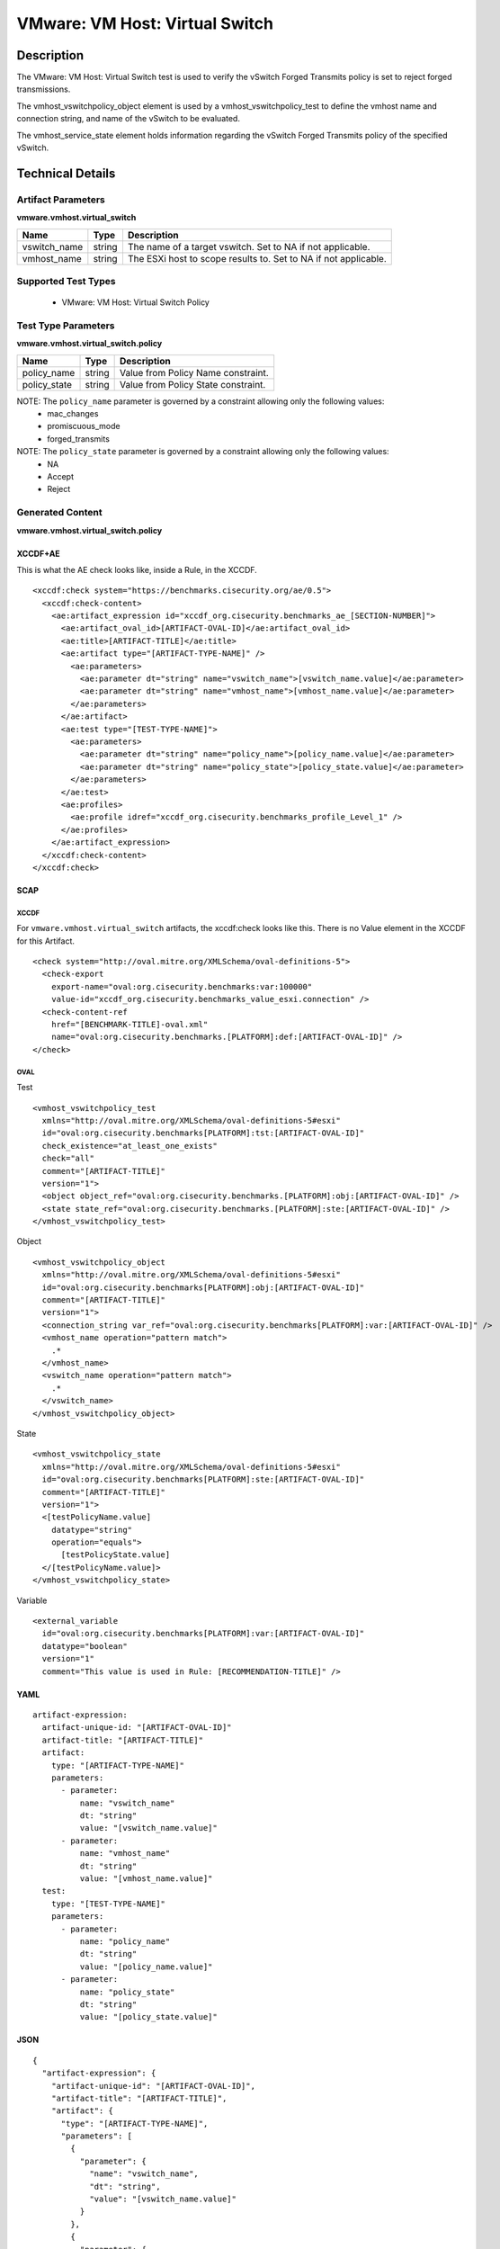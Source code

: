 VMware: VM Host: Virtual Switch
===============================

Description
-----------

The VMware: VM Host: Virtual Switch test is used to verify the vSwitch Forged Transmits policy is set to reject forged transmissions.

The vmhost_vswitchpolicy_object element is used by a vmhost_vswitchpolicy_test to define the vmhost name and connection string, and name of the vSwitch to be evaluated.

The vmhost_service_state element holds information regarding the vSwitch Forged Transmits policy of the specified vSwitch. 

Technical Details
-----------------

Artifact Parameters
~~~~~~~~~~~~~~~~~~~

**vmware.vmhost.virtual_switch**

+----------------------+---------+-------------------------------------------+
| Name                 | Type    | Description                               |
+======================+=========+===========================================+
| vswitch_name         | string  | The name of a target vswitch. Set to NA   |
|                      |         | if not applicable.                        |
+----------------------+---------+-------------------------------------------+
| vmhost_name          | string  | The ESXi host to scope results to. Set to |
|                      |         | NA if not applicable.                     |
+----------------------+---------+-------------------------------------------+

Supported Test Types
~~~~~~~~~~~~~~~~~~~~

  - VMware: VM Host: Virtual Switch Policy

Test Type Parameters
~~~~~~~~~~~~~~~~~~~~

**vmware.vmhost.virtual_switch.policy**

============ ====== ===================================
Name         Type   Description
============ ====== ===================================
policy_name  string Value from Policy Name constraint.
policy_state string Value from Policy State constraint.
============ ====== ===================================

NOTE: The ``policy_name`` parameter is governed by a constraint allowing only the following values:
  - mac_changes
  - promiscuous_mode
  - forged_transmits

NOTE: The ``policy_state`` parameter is governed by a constraint allowing only the following values:
  - NA
  - Accept
  - Reject

Generated Content
~~~~~~~~~~~~~~~~~

**vmware.vmhost.virtual_switch.policy**

XCCDF+AE
^^^^^^^^

This is what the AE check looks like, inside a Rule, in the XCCDF.

::

  <xccdf:check system="https://benchmarks.cisecurity.org/ae/0.5">
    <xccdf:check-content>
      <ae:artifact_expression id="xccdf_org.cisecurity.benchmarks_ae_[SECTION-NUMBER]">
        <ae:artifact_oval_id>[ARTIFACT-OVAL-ID]</ae:artifact_oval_id>
        <ae:title>[ARTIFACT-TITLE]</ae:title>
        <ae:artifact type="[ARTIFACT-TYPE-NAME]" />
          <ae:parameters>
            <ae:parameter dt="string" name="vswitch_name">[vswitch_name.value]</ae:parameter>
            <ae:parameter dt="string" name="vmhost_name">[vmhost_name.value]</ae:parameter>
          </ae:parameters>
        </ae:artifact>
        <ae:test type="[TEST-TYPE-NAME]">
          <ae:parameters>
            <ae:parameter dt="string" name="policy_name">[policy_name.value]</ae:parameter>
            <ae:parameter dt="string" name="policy_state">[policy_state.value]</ae:parameter>
          </ae:parameters>
        </ae:test>
        <ae:profiles>
          <ae:profile idref="xccdf_org.cisecurity.benchmarks_profile_Level_1" />
        </ae:profiles>
      </ae:artifact_expression>
    </xccdf:check-content>
  </xccdf:check>  

SCAP
^^^^

XCCDF
'''''

For ``vmware.vmhost.virtual_switch`` artifacts, the xccdf:check looks like this. There is no Value element in the XCCDF for this Artifact.

::

  <check system="http://oval.mitre.org/XMLSchema/oval-definitions-5">
    <check-export 
      export-name="oval:org.cisecurity.benchmarks:var:100000"
      value-id="xccdf_org.cisecurity.benchmarks_value_esxi.connection" />
    <check-content-ref 
      href="[BENCHMARK-TITLE]-oval.xml"
      name="oval:org.cisecurity.benchmarks.[PLATFORM]:def:[ARTIFACT-OVAL-ID]" />
  </check>

OVAL
''''

Test

::

  <vmhost_vswitchpolicy_test
    xmlns="http://oval.mitre.org/XMLSchema/oval-definitions-5#esxi"
    id="oval:org.cisecurity.benchmarks[PLATFORM]:tst:[ARTIFACT-OVAL-ID]"
    check_existence="at_least_one_exists"
    check="all"
    comment="[ARTIFACT-TITLE]"
    version="1">
    <object object_ref="oval:org.cisecurity.benchmarks.[PLATFORM]:obj:[ARTIFACT-OVAL-ID]" />
    <state state_ref="oval:org.cisecurity.benchmarks.[PLATFORM]:ste:[ARTIFACT-OVAL-ID]" />
  </vmhost_vswitchpolicy_test>

Object

::

  <vmhost_vswitchpolicy_object 
    xmlns="http://oval.mitre.org/XMLSchema/oval-definitions-5#esxi"
    id="oval:org.cisecurity.benchmarks[PLATFORM]:obj:[ARTIFACT-OVAL-ID]"
    comment="[ARTIFACT-TITLE]"
    version="1">
    <connection_string var_ref="oval:org.cisecurity.benchmarks[PLATFORM]:var:[ARTIFACT-OVAL-ID]" />
    <vmhost_name operation="pattern match">
      .*
    </vmhost_name>
    <vswitch_name operation="pattern match">
      .*
    </vswitch_name>
  </vmhost_vswitchpolicy_object>      

State

::

  <vmhost_vswitchpolicy_state 
    xmlns="http://oval.mitre.org/XMLSchema/oval-definitions-5#esxi"
    id="oval:org.cisecurity.benchmarks[PLATFORM]:ste:[ARTIFACT-OVAL-ID]"
    comment="[ARTIFACT-TITLE]"
    version="1">
    <[testPolicyName.value] 
      datatype="string"
      operation="equals">
        [testPolicyState.value]
    </[testPolicyName.value]>
  </vmhost_vswitchpolicy_state> 

Variable

::

  <external_variable 
    id="oval:org.cisecurity.benchmarks[PLATFORM]:var:[ARTIFACT-OVAL-ID]"
    datatype="boolean"
    version="1"
    comment="This value is used in Rule: [RECOMMENDATION-TITLE]" />

YAML
^^^^

::

  artifact-expression:
    artifact-unique-id: "[ARTIFACT-OVAL-ID]"
    artifact-title: "[ARTIFACT-TITLE]"
    artifact:
      type: "[ARTIFACT-TYPE-NAME]"
      parameters:
        - parameter: 
            name: "vswitch_name"
            dt: "string"
            value: "[vswitch_name.value]"
        - parameter: 
            name: "vmhost_name"
            dt: "string"
            value: "[vmhost_name.value]"            
    test:
      type: "[TEST-TYPE-NAME]"
      parameters:
        - parameter:
            name: "policy_name"
            dt: "string"
            value: "[policy_name.value]"
        - parameter: 
            name: "policy_state"
            dt: "string"
            value: "[policy_state.value]"

JSON
^^^^

::

  {
    "artifact-expression": {
      "artifact-unique-id": "[ARTIFACT-OVAL-ID]",
      "artifact-title": "[ARTIFACT-TITLE]",
      "artifact": {
        "type": "[ARTIFACT-TYPE-NAME]",
        "parameters": [
          {
            "parameter": {
              "name": "vswitch_name",
              "dt": "string",
              "value": "[vswitch_name.value]"
            }
          },
          {
            "parameter": {
              "name": "vmhost_name",
              "dt": "string",
              "value": "[vmhost_name.value]"
            }
          }          
        ]
      },
      "test": {
        "type": "[TEST-TYPE-NAME]",
        "parameters": [
          {
            "parameter": {
              "name": "policy_name",
              "dt": "string",
              "value": "[policy_name.value]"
            }
          },
          {
            "parameter": {
              "name": "policy_state",
              "dt": "string",
              "value": "[policy_state.value]"
            }
          }
        ]
      }
    }
  }